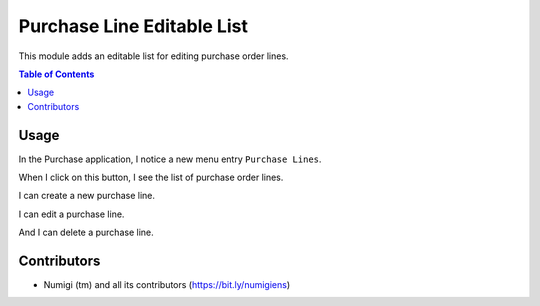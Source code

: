 Purchase Line Editable List
===========================
This module adds an editable list for editing purchase order lines.

.. contents:: Table of Contents

Usage
-----
In the Purchase application, I notice a new menu entry ``Purchase Lines``.

.. image:: static/description/purchase_line_menu.png

When I click on this button, I see the list of purchase order lines.

.. image:: static/description/purchase_line_list.png

I can create a new purchase line.

.. image:: static/description/purchase_line_create.png

I can edit a purchase line.

.. image:: static/description/purchase_line_edit.png

And I can delete a purchase line.

.. image:: static/description/purchase_line_delete.png

Contributors
------------
* Numigi (tm) and all its contributors (https://bit.ly/numigiens)
